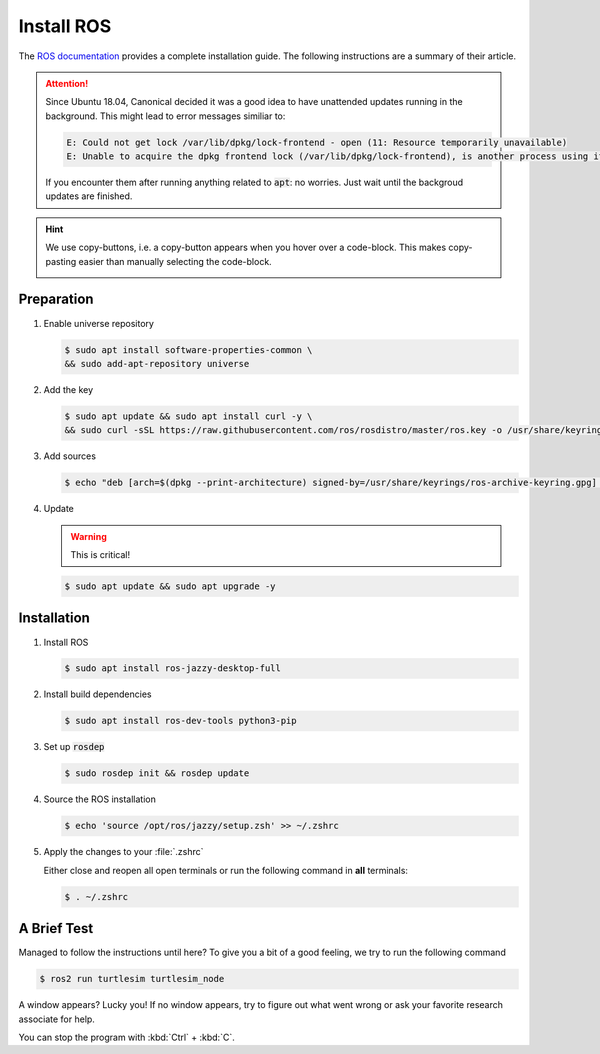 Install ROS
############

The `ROS documentation <https://docs.ros.org/en/iron/Installation/Ubuntu-Install-Debians.html>`_ provides a complete installation guide. The following instructions are a summary of their article.

.. attention:: 

   Since Ubuntu 18.04, Canonical decided it was a good idea to have unattended updates running in the background. This might lead to error messages similiar to:

   .. code-block:: console

      E: Could not get lock /var/lib/dpkg/lock-frontend - open (11: Resource temporarily unavailable)
      E: Unable to acquire the dpkg frontend lock (/var/lib/dpkg/lock-frontend), is another process using it?
   
   If you encounter them after running anything related to :code:`apt`: no worries. Just wait until the backgroud updates are finished.

.. hint:: We use copy-buttons, i.e. a copy-button appears when you hover over a code-block. This makes copy-pasting easier than manually selecting the code-block.

   .. image:: /res/images/copy-button.png

Preparation
===========

#. Enable universe repository
   
   .. code-block:: console
      
      $ sudo apt install software-properties-common \
      && sudo add-apt-repository universe

#. Add the key

   .. code-block:: console

      $ sudo apt update && sudo apt install curl -y \
      && sudo curl -sSL https://raw.githubusercontent.com/ros/rosdistro/master/ros.key -o /usr/share/keyrings/ros-archive-keyring.gpg

#. Add sources

   .. code-block:: console

      $ echo "deb [arch=$(dpkg --print-architecture) signed-by=/usr/share/keyrings/ros-archive-keyring.gpg] http://packages.ros.org/ros2/ubuntu $(. /etc/os-release && echo $UBUNTU_CODENAME) main" | sudo tee /etc/apt/sources.list.d/ros2.list > /dev/null




#. Update

   .. warning:: This is critical!
   

   .. code-block:: console

      $ sudo apt update && sudo apt upgrade -y

Installation
============

#. Install ROS

   .. code-block:: console

      $ sudo apt install ros-jazzy-desktop-full

#. Install build dependencies

   .. code-block:: console

      $ sudo apt install ros-dev-tools python3-pip

#. Set up :code:`rosdep`

   .. code-block:: console

      $ sudo rosdep init && rosdep update

#. Source the ROS installation

   .. code-block:: console

      $ echo 'source /opt/ros/jazzy/setup.zsh' >> ~/.zshrc

#. Apply the changes to your :file:`.zshrc`

   Either close and reopen all open terminals or run the following command in **all** terminals:

   .. code-block:: console

      $ . ~/.zshrc

A Brief Test
============

Managed to follow the instructions until here? To give you a bit of a good feeling, we try to run the following command

.. code-block:: console

   $ ros2 run turtlesim turtlesim_node

A window appears? Lucky you! If no window appears, try to figure out what went wrong or ask your favorite research associate for help.

You can stop the program with :kbd:`Ctrl` + :kbd:`C`.
